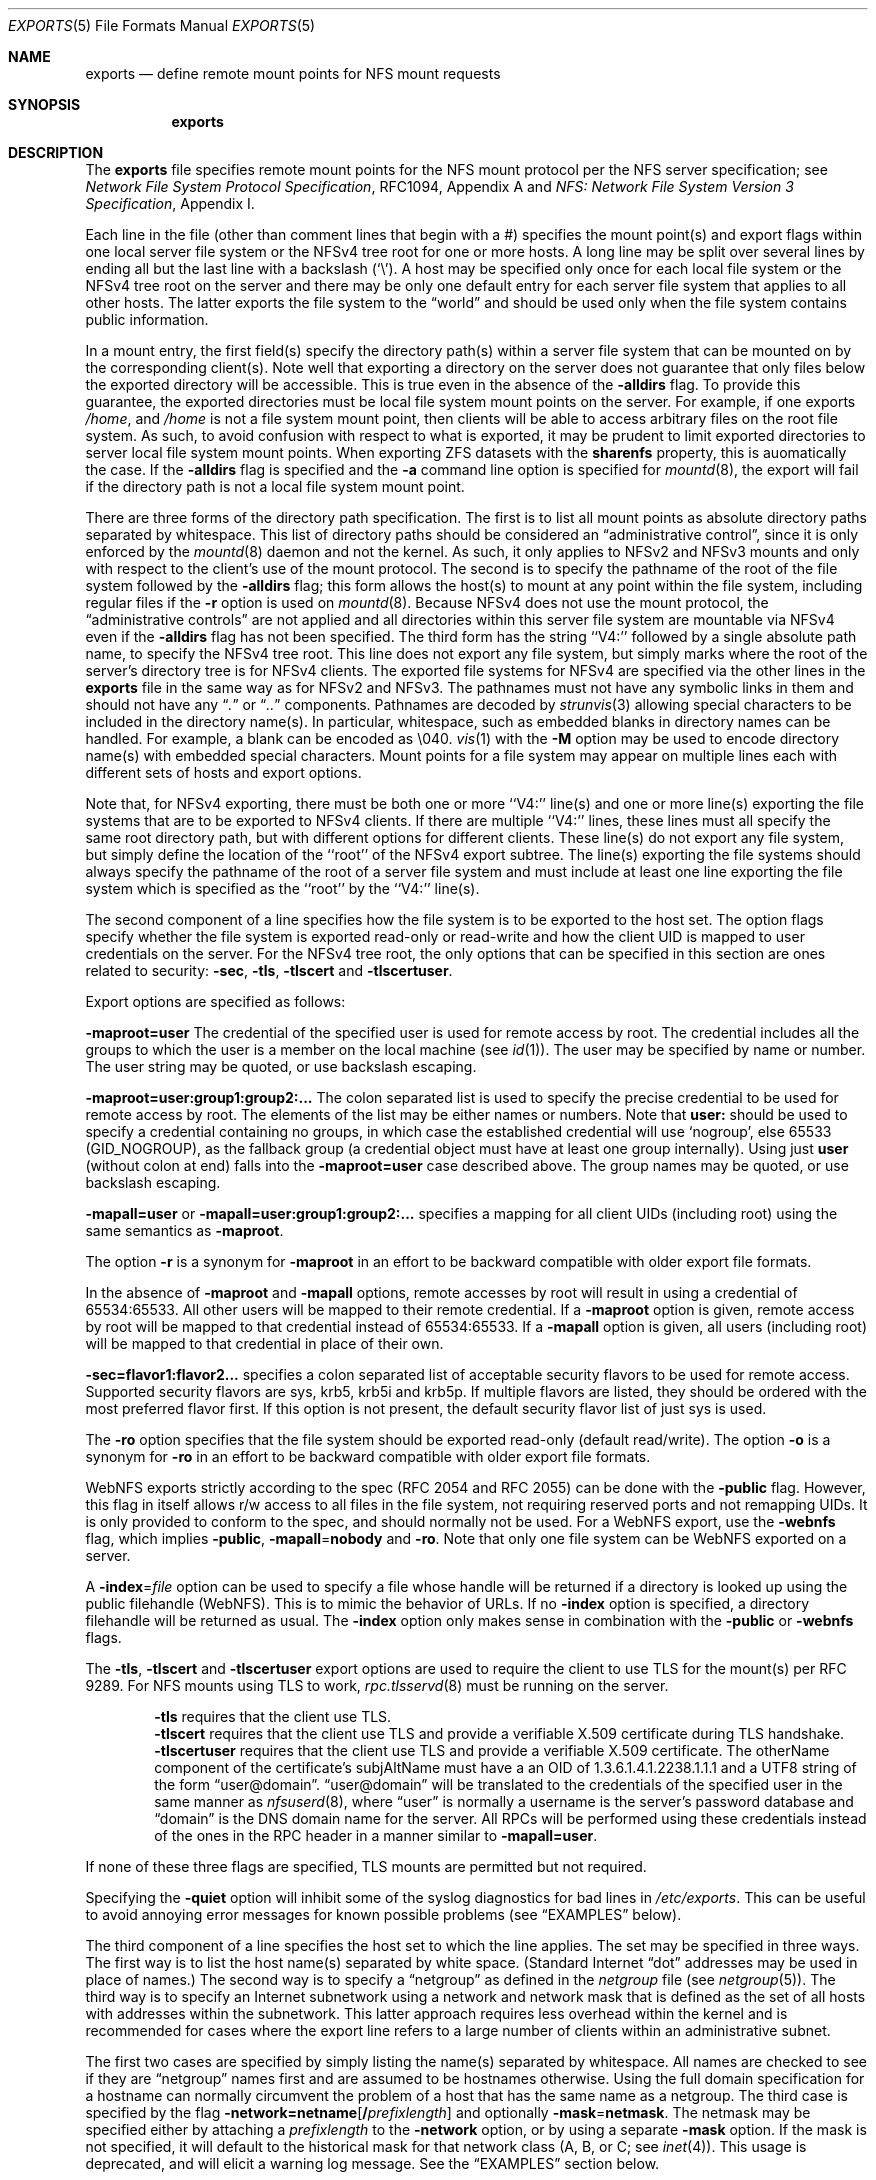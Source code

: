 .\" Copyright (c) 1989, 1991, 1993
.\"	The Regents of the University of California.  All rights reserved.
.\"
.\" Redistribution and use in source and binary forms, with or without
.\" modification, are permitted provided that the following conditions
.\" are met:
.\" 1. Redistributions of source code must retain the above copyright
.\"    notice, this list of conditions and the following disclaimer.
.\" 2. Redistributions in binary form must reproduce the above copyright
.\"    notice, this list of conditions and the following disclaimer in the
.\"    documentation and/or other materials provided with the distribution.
.\" 3. Neither the name of the University nor the names of its contributors
.\"    may be used to endorse or promote products derived from this software
.\"    without specific prior written permission.
.\"
.\" THIS SOFTWARE IS PROVIDED BY THE REGENTS AND CONTRIBUTORS ``AS IS'' AND
.\" ANY EXPRESS OR IMPLIED WARRANTIES, INCLUDING, BUT NOT LIMITED TO, THE
.\" IMPLIED WARRANTIES OF MERCHANTABILITY AND FITNESS FOR A PARTICULAR PURPOSE
.\" ARE DISCLAIMED.  IN NO EVENT SHALL THE REGENTS OR CONTRIBUTORS BE LIABLE
.\" FOR ANY DIRECT, INDIRECT, INCIDENTAL, SPECIAL, EXEMPLARY, OR CONSEQUENTIAL
.\" DAMAGES (INCLUDING, BUT NOT LIMITED TO, PROCUREMENT OF SUBSTITUTE GOODS
.\" OR SERVICES; LOSS OF USE, DATA, OR PROFITS; OR BUSINESS INTERRUPTION)
.\" HOWEVER CAUSED AND ON ANY THEORY OF LIABILITY, WHETHER IN CONTRACT, STRICT
.\" LIABILITY, OR TORT (INCLUDING NEGLIGENCE OR OTHERWISE) ARISING IN ANY WAY
.\" OUT OF THE USE OF THIS SOFTWARE, EVEN IF ADVISED OF THE POSSIBILITY OF
.\" SUCH DAMAGE.
.\"
.Dd August 24, 2025
.Dt EXPORTS 5
.Os
.Sh NAME
.Nm exports
.Nd define remote mount points for
.Tn NFS
mount requests
.Sh SYNOPSIS
.Nm
.Sh DESCRIPTION
The
.Nm
file specifies remote mount points for the
.Tn NFS
mount protocol per the
.Tn NFS
server specification; see
.%T "Network File System Protocol Specification" ,
RFC1094, Appendix A and
.%T "NFS: Network File System Version 3 Specification" ,
Appendix I.
.Pp
Each line in the file
(other than comment lines that begin with a #)
specifies the mount point(s) and export flags within one local server
file system or the NFSv4 tree root for one or more hosts.
A long line may be split over several lines by ending all but the
last line with a backslash
.Pq Ql \e .
A host may be specified only once for each local file system or the NFSv4 tree
root on the server and there may be only one default entry for each server
file system that applies to all other hosts.
The latter exports the file system to the
.Dq world
and should
be used only when the file system contains public information.
.Pp
In a mount entry,
the first field(s) specify the directory path(s) within a server file system
that can be mounted on by the corresponding client(s).
Note well that exporting a directory on the server does not guarantee that only
files below the exported directory will be accessible.
This is true even in the absence of the
.Fl alldirs
flag.
To provide this guarantee, the exported directories must be local file system
mount points on the server.
For example, if one exports
.Pa /home ,
and
.Pa /home
is not a file system mount point, then clients will be able to access arbitrary
files on the root file system.
As such, to avoid confusion with respect to what is exported, it may be prudent
to limit exported directories to server local file system mount points.
When exporting ZFS datasets with the
.Sy sharenfs
property, this is auomatically the case.
If the
.Fl alldirs
flag is specified and
the
.Fl a
command line option is specified for
.Xr mountd 8 ,
the export will fail if the directory path is not a local file system
mount point.
.Pp
There are three forms of the directory path specification.
The first is to list all mount points as absolute
directory paths separated by whitespace.
This list of directory paths should be considered an
.Dq administrative control ,
since it is only enforced by the
.Xr mountd 8
daemon and not the kernel.
As such, it only applies to NFSv2 and NFSv3 mounts and only
with respect to the client's use of the mount protocol.
The second is to specify the pathname of the root of the file system
followed by the
.Fl alldirs
flag;
this form allows the host(s) to mount at any point within the file system,
including regular files if the
.Fl r
option is used on
.Xr mountd 8 .
Because NFSv4 does not use the mount protocol,
the
.Dq administrative controls
are not applied and all directories within this server
file system are mountable via NFSv4 even if the
.Fl alldirs
flag has not been specified.
The third form has the string ``V4:'' followed by a single absolute path
name, to specify the NFSv4 tree root.
This line does not export any file system, but simply marks where the root
of the server's directory tree is for NFSv4 clients.
The exported file systems for NFSv4 are specified via the other lines
in the
.Nm
file in the same way as for NFSv2 and NFSv3.
The pathnames must not have any symbolic links in them and should not have
any
.Dq Pa \&.
or
.Dq Pa ..
components.
Pathnames are decoded by
.Xr strunvis 3
allowing special characters to be included in the directory name(s).
In particular, whitespace, such as embedded blanks in directory names
can be handled.
For example, a blank can be encoded as \(rs040.
.Xr vis 1
with the
.Fl M
option may be used to encode directory name(s) with embedded special
characters.
Mount points for a file system may appear on multiple lines each with
different sets of hosts and export options.
.Pp
Note that, for NFSv4 exporting, there must be both one or more ``V4:'' line(s)
and one or more line(s) exporting the file systems that are to be
exported to NFSv4 clients.
If there are multiple ``V4:'' lines, these lines must all specify the
same root directory path, but with different options for different
clients.
These line(s) do not export any file system, but simply define the
location of the ``root'' of the NFSv4 export subtree.
The line(s) exporting the file systems should always
specify the pathname of the root of a server file system
and must include at least one line exporting the file system
which is specified as the ``root'' by the ``V4:'' line(s).
.Pp
The second component of a line specifies how the file system is to be
exported to the host set.
The option flags specify whether the file system
is exported read-only or read-write and how the client UID is mapped to
user credentials on the server.
For the NFSv4 tree root, the only options that can be specified in this
section are ones related to security:
.Fl sec ,
.Fl tls ,
.Fl tlscert
and
.Fl tlscertuser .
.Pp
Export options are specified as follows:
.Pp
.Sm off
.Fl maproot Li = Sy user
.Sm on
The credential of the specified user is used for remote access by root.
The credential includes all the groups to which the user is a member
on the local machine (see
.Xr id 1 ) .
The user may be specified by name or number.
The user string may be quoted, or use backslash escaping.
.Pp
.Sm off
.Fl maproot Li = Sy user:group1:group2:...
.Sm on
The colon separated list is used to specify the precise credential
to be used for remote access by root.
The elements of the list may be either names or numbers.
Note that
.Cm user:
should be used to specify a credential containing no groups, in which case the
established credential will use
.Ql nogroup ,
else 65533
.Pq Dv GID_NOGROUP ,
as the fallback group
.Pq a credential object must have at least one group internally .
Using just
.Cm user
.Pq without colon at end
falls into the
.Sm off
.Fl maproot Li = Sy user
.Sm on
case described above.
The group names may be quoted, or use backslash escaping.
.Pp
.Sm off
.Fl mapall Li = Sy user
.Sm on
or
.Sm off
.Fl mapall Li = Sy user:group1:group2:...
.Sm on
specifies a mapping for all client UIDs (including root)
using the same semantics as
.Fl maproot .
.Pp
The option
.Fl r
is a synonym for
.Fl maproot
in an effort to be backward compatible with older export file formats.
.Pp
In the absence of
.Fl maproot
and
.Fl mapall
options, remote accesses by root will result in using a credential of 65534:65533.
All other users will be mapped to their remote credential.
If a
.Fl maproot
option is given,
remote access by root will be mapped to that credential instead of 65534:65533.
If a
.Fl mapall
option is given,
all users (including root) will be mapped to that credential in
place of their own.
.Pp
.Sm off
.Fl sec Li = Sy flavor1:flavor2...
.Sm on
specifies a colon separated list of acceptable security flavors to be
used for remote access.
Supported security flavors are sys, krb5, krb5i and krb5p.
If multiple flavors are listed, they should be ordered with the most
preferred flavor first.
If this option is not present,
the default security flavor list of just sys is used.
.Pp
The
.Fl ro
option specifies that the file system should be exported read-only
(default read/write).
The option
.Fl o
is a synonym for
.Fl ro
in an effort to be backward compatible with older export file formats.
.Pp
.Tn WebNFS
exports strictly according to the spec (RFC 2054 and RFC 2055) can
be done with the
.Fl public
flag.
However, this flag in itself allows r/w access to all files in
the file system, not requiring reserved ports and not remapping UIDs.
It
is only provided to conform to the spec, and should normally not be used.
For a
.Tn WebNFS
export,
use the
.Fl webnfs
flag, which implies
.Fl public ,
.Sm off
.Fl mapall No = Sy nobody
.Sm on
and
.Fl ro .
Note that only one file system can be
.Tn WebNFS
exported on a server.
.Pp
A
.Sm off
.Fl index No = Pa file
.Sm on
option can be used to specify a file whose handle will be returned if
a directory is looked up using the public filehandle
.Pq Tn WebNFS .
This is to mimic the behavior of URLs.
If no
.Fl index
option is specified, a directory filehandle will be returned as usual.
The
.Fl index
option only makes sense in combination with the
.Fl public
or
.Fl webnfs
flags.
.Pp
The
.Fl tls ,
.Fl tlscert
and
.Fl tlscertuser
export options are used to require the client to use TLS for the mount(s)
per RFC 9289.
For NFS mounts using TLS to work,
.Xr rpc.tlsservd 8
must be running on the server.
.Bd -filled -offset indent
.Fl tls
requires that the client use TLS.
.br
.Fl tlscert
requires that the client use TLS and provide a verifiable X.509 certificate
during TLS handshake.
.br
.Fl tlscertuser
requires that the client use TLS and provide a verifiable X.509 certificate.
The otherName component of the certificate's subjAltName must have a
an OID of 1.3.6.1.4.1.2238.1.1.1 and a UTF8 string of the form
.Dq user@domain .
.Dq user@domain
will be translated to the credentials of the specified user in the same
manner as
.Xr nfsuserd 8 ,
where
.Dq user
is normally a username is the server's password database and
.Dq domain
is the DNS domain name for the server.
All RPCs will be performed using these credentials instead of the
ones in the RPC header in a manner similar to
.Sm off
.Fl mapall Li = Sy user .
.Sm on
.Ed
.Pp
If none of these three flags are specified, TLS mounts are permitted but
not required.
.Pp
Specifying the
.Fl quiet
option will inhibit some of the syslog diagnostics for bad lines in
.Pa /etc/exports .
This can be useful to avoid annoying error messages for known possible
problems (see
.Sx EXAMPLES
below).
.Pp
The third component of a line specifies the host set to which the line applies.
The set may be specified in three ways.
The first way is to list the host name(s) separated by white space.
(Standard Internet
.Dq dot
addresses may be used in place of names.)
The second way is to specify a
.Dq netgroup
as defined in the
.Pa netgroup
file (see
.Xr netgroup 5 ) .
The third way is to specify an Internet subnetwork using a network and
network mask that is defined as the set of all hosts with addresses within
the subnetwork.
This latter approach requires less overhead within the
kernel and is recommended for cases where the export line refers to a
large number of clients within an administrative subnet.
.Pp
The first two cases are specified by simply listing the name(s) separated
by whitespace.
All names are checked to see if they are
.Dq netgroup
names
first and are assumed to be hostnames otherwise.
Using the full domain specification for a hostname can normally
circumvent the problem of a host that has the same name as a netgroup.
The third case is specified by the flag
.Sm off
.Fl network Li = Sy netname Op Li / Ar prefixlength
.Sm on
and optionally
.Sm off
.Fl mask No = Sy netmask .
.Sm on
The netmask may be specified either by attaching a
.Ar prefixlength
to the
.Fl network
option, or by using a separate
.Fl mask
option.
If the mask is not specified, it will default to the historical mask
for that network class (A, B, or C; see
.Xr inet 4 ) .
This usage is deprecated, and will elicit a warning log message.
See the
.Sx EXAMPLES
section below.
.Pp
Scoped IPv6 address must carry scope identifier as documented in
.Xr inet6 4 .
For example,
.Dq Li fe80::%re2/10
is used to specify
.Li fe80::/10
on
.Li re2
interface.
.Pp
For the third form which specifies the NFSv4 tree root, the directory path
specifies the location within the server's file system tree which is the
root of the NFSv4 tree.
There can only be one NFSv4 root directory per server.
As such, all entries of this form must specify the same directory path.
For file systems other than ZFS,
this location can be any directory and does not
need to be within an exported file system.
If it is not in an exported file system, a very limited set of operations
are permitted, so that an NFSv4 client can traverse the tree to an
exported file system.
Although parts of the NFSv4 tree can be non-exported, the entire NFSv4 tree
must consist of local file systems capable of being exported via NFS.
All ZFS file systems in the subtree below the NFSv4 tree root must be
exported.
NFSv4 does not use the mount protocol and does permit clients to cross server
mount point boundaries, although not all clients are capable of crossing the
mount points.
.Pp
The
.Fl sec
option on these line(s) specifies what security flavors may be used for
NFSv4 operations that do not use file handles.
Since these operations (SetClientID, SetClientIDConfirm, Renew, DelegPurge
and ReleaseLockOnwer) allocate/modify state in the server, it is possible
to restrict some clients to the use of the krb5[ip] security flavors,
via this option.
See the
.Sx EXAMPLES
section below.
This third form is meaningless for NFSv2 and NFSv3 and is ignored for them.
.Pp
The
.Xr mountd 8
utility can be made to re-read the
.Nm
file by sending it a hangup signal as follows:
.Bd -literal -offset indent
service mountd reload
.Ed
.Pp
After sending the
.Dv SIGHUP ,
check the
.Xr syslogd 8
output to see whether
.Xr mountd 8
logged any parsing errors in the
.Nm
file.
.Sh FILES
.Bl -tag -width /etc/exports -compact
.It Pa /etc/exports
the default remote mount-point file
.El
.Sh EXAMPLES
Given that
.Pa /usr , /u , /a
and
.Pa /u2
are
local file system mount points, let's consider the following example:
.Pp
.Bd -literal -offset indent
/usr /usr/local -maproot=0:10 friends
/usr -maproot=daemon grumpy.cis.uoguelph.ca 131.104.48.16
/usr -ro -mapall=nobody
/u -maproot=bin: -network 131.104.48 -mask 255.255.255.0
/a -network 192.168.0/24
/a -network 3ffe:1ce1:1:fe80::/64
/u2 -maproot=root friends
/u2 -alldirs -network cis-net -mask cis-mask
/cdrom -alldirs,quiet,ro -network 192.168.33.0 -mask 255.255.255.0
/private -sec=krb5i
/secret -sec=krb5p
V4: /	-sec=krb5:krb5i:krb5p -network 131.104.48 -mask 255.255.255.0
V4: /	-sec=sys:krb5:krb5i:krb5p grumpy.cis.uoguelph.ca
.Ed
.Pp
The file systems rooted at
.Pa /usr
and
.Pa /usr/local
are exported to hosts within the
.Dq friends
network group
with users mapped to their remote credentials and
root mapped to UID 0 and group 10.
They are exported read-write and the hosts in
.Dq friends .
.Pp
The file system rooted at
.Pa /usr
is exported to
.Em 131.104.48.16
and
.Em grumpy.cis.uoguelph.ca
with users mapped to their remote credentials and
root mapped to the user and groups associated with
.Dq daemon ;
it is exported to the rest of the world as read-only with
all users mapped to the user and groups associated with
.Dq nobody .
.Pp
The file system rooted at
.Pa /u
is exported to all hosts on the subnetwork
.Em 131.104.48
with root mapped to the UID for
.Dq bin
and with no group access.
.Pp
The file system rooted at
.Pa /u2
is exported to the hosts in
.Dq friends
with root mapped to UID and groups
associated with
.Dq root ;
it is exported to all hosts on network
.Dq cis-net
allowing mounts at any
directory within /u2.
.Pp
The file system rooted at
.Pa /a
is exported to the network 192.168.0.0, with a netmask of 255.255.255.0.
However, the netmask length in the entry for
.Pa /a
is not specified through a
.Fl mask
option, but through the
.Li / Ns Ar prefix
notation.
.Pp
The file system rooted at
.Pa /a
is also exported to the IPv6 network
.Li 3ffe:1ce1:1:fe80::
address, using the upper 64 bits as the prefix.
Note that, unlike with IPv4 network addresses, the specified network
address must be complete, and not just contain the upper bits.
With IPv6 addresses, the
.Fl mask
option must not be used.
.Pp
The file system rooted at
.Pa /cdrom
will be exported read-only to the entire network 192.168.33.0/24, including
all its subdirectories.
Since
.Pa /cdrom
is the conventional mountpoint for a CD-ROM device,
for the case where the
.Fl a
option has been specified for
.Xr mountd 8 ,
this export will
fail if no CD-ROM medium is currently mounted there
since that line
would then attempt to export a subdirectory of the root file system
with the
.Fl alldirs
option.
The
.Fl quiet
option will then suppress the error message for this condition that
would normally be syslogged.
As soon as an actual CD-ROM is going to be mounted,
.Xr mount 8
will notify
.Xr mountd 8
about this situation, and the
.Pa /cdrom
file system will be exported as intended.
Note that without using the
.Fl alldirs
option, the export would always succeed.
While there is no CD-ROM medium mounted under
.Pa /cdrom ,
it would export the (normally empty) directory
.Pa /cdrom
of the root file system instead.
.Pp
The file system rooted at
.Pa /private
will be exported using Kerberos 5 authentication and will require
integrity protected messages for all accesses.
The file system rooted at
.Pa /secret
will also be exported using Kerberos 5 authentication and all messages
used to access it will be encrypted.
.Pp
For the experimental server, the NFSv4 tree is rooted at ``/'',
and any client within the 131.104.48 subnet is permitted to perform NFSv4 state
operations on the server, so long as valid Kerberos credentials are provided.
The machine grumpy.cis.uoguelph.ca is permitted to perform NFSv4 state
operations on the server using AUTH_SYS credentials, as well as Kerberos ones.
.Pp
In the following example some directories are exported as NFSv3 and NFSv4:
.Bd -literal -offset indent
V4: /wingsdl/nfsv4
/wingsdl/nfsv4/usr-ports -maproot=root -network 172.16.0.0 -mask 255.255.0.0
/wingsdl/nfsv4/clasper   -maproot=root clasper
.Ed
.Pp
Only one V4: line is needed or allowed to declare where NFSv4 is
rooted.
The other lines declare specific exported directories with
their absolute paths given in /etc/exports.
.Pp
The exported directories' paths are used for both v3 and v4.
However, they are interpreted differently for v3 and v4.
A client mount command for usr-ports would use the server-absolute name when
using nfsv3:
.Bd -literal -offset indent
mount server:/wingsdl/nfsv4/usr-ports /mnt/tmp
.Ed
.Pp
A mount command using NFSv4 would use the path relative to the NFSv4
root:
.Bd -literal -offset indent
mount server:/usr-ports /mnt/tmp
.Ed
.Pp
This also differentiates which version you want if the client can do
both v3 and v4.
The former will only ever do a v3 mount and the latter will only ever
do a v4 mount.
.Pp
Note that due to different mount behavior between NFSv3 and NFSv4 a
NFSv4 mount request for a directory that the client does not have
permission for will succeed and read/write access will fail
afterwards, whereas NFSv3 rejects the mount request.
.Sh SEE ALSO
.Xr vis 1 ,
.Xr strunvis 3 ,
.Xr nfsv4 4 ,
.Xr netgroup 5 ,
.Xr zfsprops 7 ,
.Xr mountd 8 ,
.Xr nfsd 8 ,
.Xr rpc.tlsservd 8 ,
.Xr service 8 ,
.Xr showmount 8
.Sh STANDARDS
The implementation is based on the following documents:
.Bl -dash
.It
.Rs
.%T "Network File System Protocol Specification, Appendix A, RFC 1094"
.Re
.It
.Rs
.%T "NFS: Network File System Version 3, Appendix I, RFC 1813"
.Re
.It
.Rs
.%T "Towards Remote Procedure Call Encryption by Default, RFC 9289"
.Re
.El
.Sh BUGS
The export options are tied to the local mount points in the kernel and
must be non-contradictory for any exported subdirectory of the local
server mount point.
It is recommended that all exported directories within the same server
file system be specified on adjacent lines going down the tree.
You cannot specify a hostname that is also the name of a netgroup.
Specifying the full domain specification for a hostname can normally
circumvent the problem.
